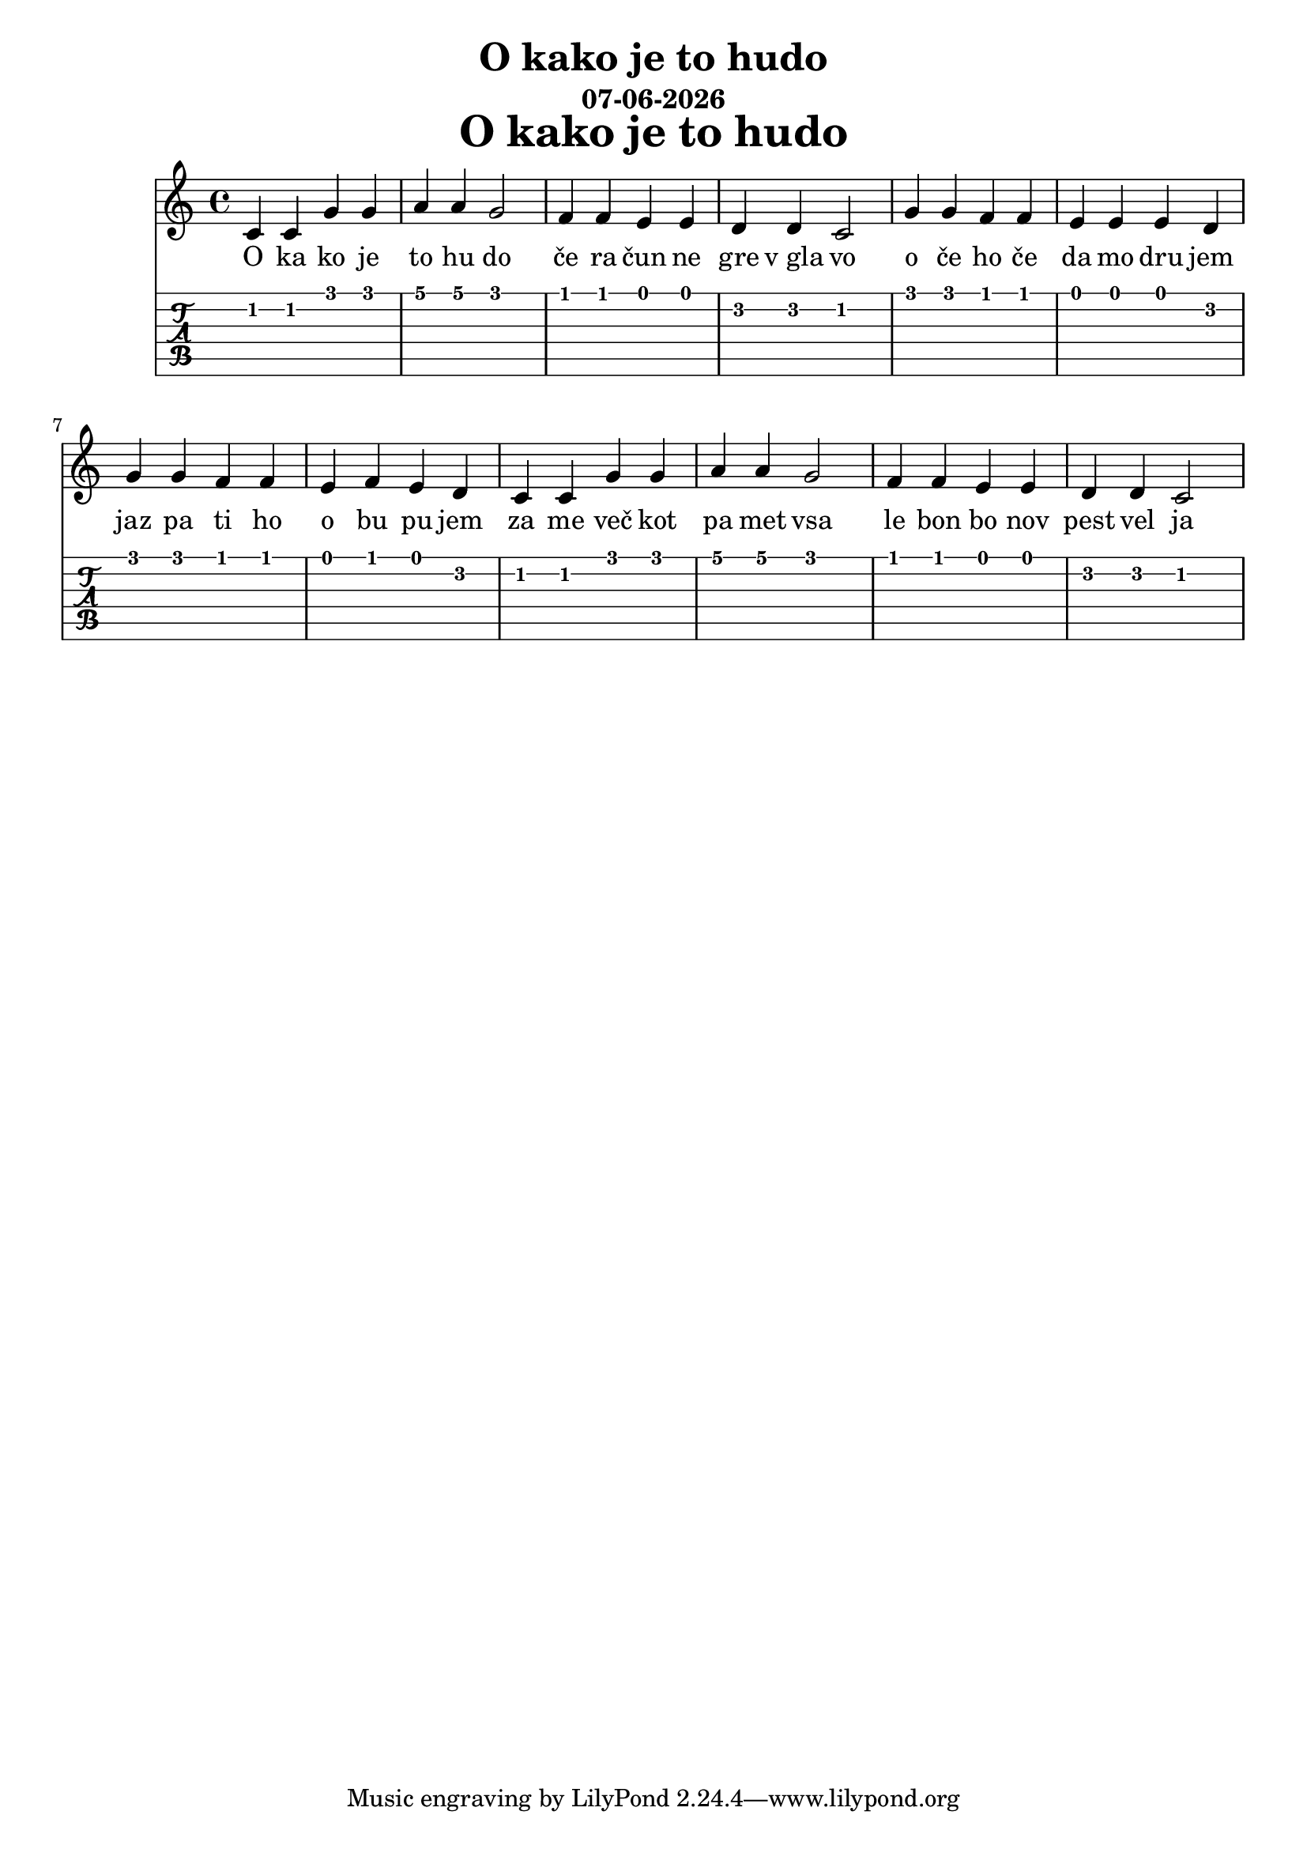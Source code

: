 \version "2.18.2"

date = #(strftime "%d-%m-%Y" (localtime (current-time)))

\header {
title = "O kako je to hudo"
subtitle = \date
}

\markup {
\fill-line {
\hspace #1
\column \bold \fontsize #5 {
\line { O kako je to hudo }
}
\hspace #1
}
}

symbols = {
  c c g' g a a g2 |
  f4 f e e d d c2 |
  g'4 g f f e e e d |
  g g f f e f e d |
  c c g' g a a g2 |
  f4 f e e d d c2 
}

\score {
  <<
    \new Staff { \relative c' \symbols }
    \addlyrics {
      O ka ko je to hu do | če ra čun ne gre v_gla vo |
      o če ho če da mo dru jem | jaz pa ti ho o bu pu jem |
      za me več kot pa met vsa | le bon bo nov pest vel ja
    }
    \new TabStaff { \relative c' \symbols }
  >>
}
